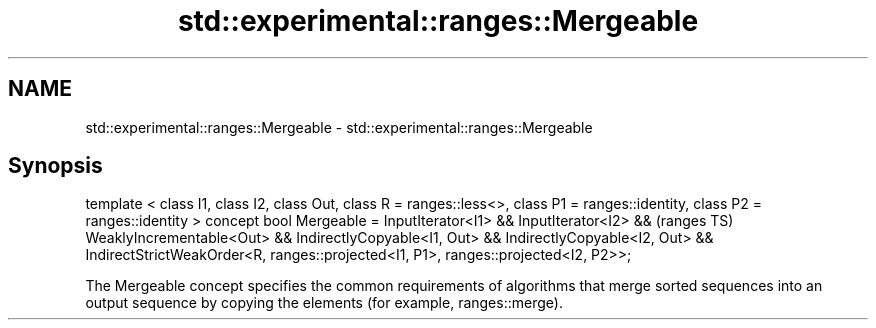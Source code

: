 .TH std::experimental::ranges::Mergeable 3 "2020.03.24" "http://cppreference.com" "C++ Standard Libary"
.SH NAME
std::experimental::ranges::Mergeable \- std::experimental::ranges::Mergeable

.SH Synopsis

template < class I1, class I2, class Out, class R = ranges::less<>,
class P1 = ranges::identity, class P2 = ranges::identity >
concept bool Mergeable =
InputIterator<I1> &&
InputIterator<I2> &&                                                               (ranges TS)
WeaklyIncrementable<Out> &&
IndirectlyCopyable<I1, Out> &&
IndirectlyCopyable<I2, Out> &&
IndirectStrictWeakOrder<R, ranges::projected<I1, P1>, ranges::projected<I2, P2>>;

The Mergeable concept specifies the common requirements of algorithms that merge sorted sequences into an output sequence by copying the elements (for example, ranges::merge).



